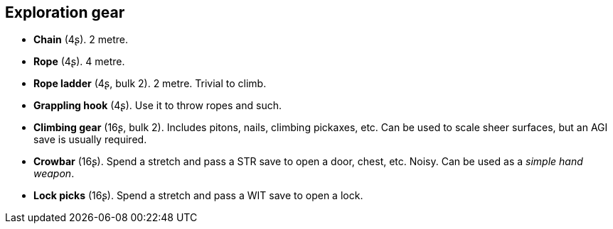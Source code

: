 == Exploration gear

* *Chain* (4ʂ).
2 metre.

* *Rope* (4ʂ).
4 metre.

* *Rope ladder* (4ʂ, bulk 2).
2 metre. Trivial to climb.

* *Grappling hook* (4ʂ).
Use it to throw ropes and such.

* *Climbing gear* (16ʂ, bulk 2).
Includes pitons, nails, climbing pickaxes, etc. Can be used to scale sheer surfaces, but an AGI save is usually required.

* *Crowbar* (16ʂ).
Spend a stretch and pass a STR save to open a door, chest, etc. Noisy. Can be used as a _simple hand weapon_.

* *Lock picks* (16ʂ).
Spend a stretch and pass a WIT save to open a lock.

